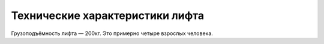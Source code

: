 Технические характеристики лифта
================================

Грузоподъёмность лифта — 200кг.
Это примерно четыре взрослых человека.
